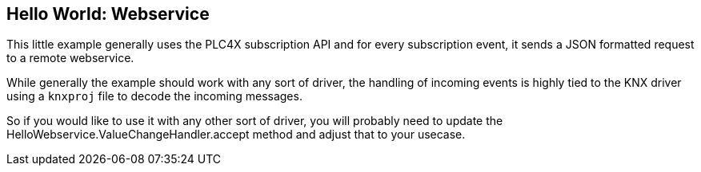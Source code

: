 //
//  Licensed to the Apache Software Foundation (ASF) under one or more
//  contributor license agreements.  See the NOTICE file distributed with
//  this work for additional information regarding copyright ownership.
//  The ASF licenses this file to You under the Apache License, Version 2.0
//  (the "License"); you may not use this file except in compliance with
//  the License.  You may obtain a copy of the License at
//
//      http://www.apache.org/licenses/LICENSE-2.0
//
//  Unless required by applicable law or agreed to in writing, software
//  distributed under the License is distributed on an "AS IS" BASIS,
//  WITHOUT WARRANTIES OR CONDITIONS OF ANY KIND, either express or implied.
//  See the License for the specific language governing permissions and
//  limitations under the License.
//

== Hello World: Webservice

This little example generally uses the PLC4X subscription API and for every subscription event, it sends a JSON formatted request to a remote webservice.

While generally the example should work with any sort of driver, the handling of incoming events is highly tied to the KNX driver using a `knxproj` file to decode the incoming messages.

So if you would like to use it with any other sort of driver, you will probably need to update the HelloWebservice.ValueChangeHandler.accept method and adjust that to your usecase.
